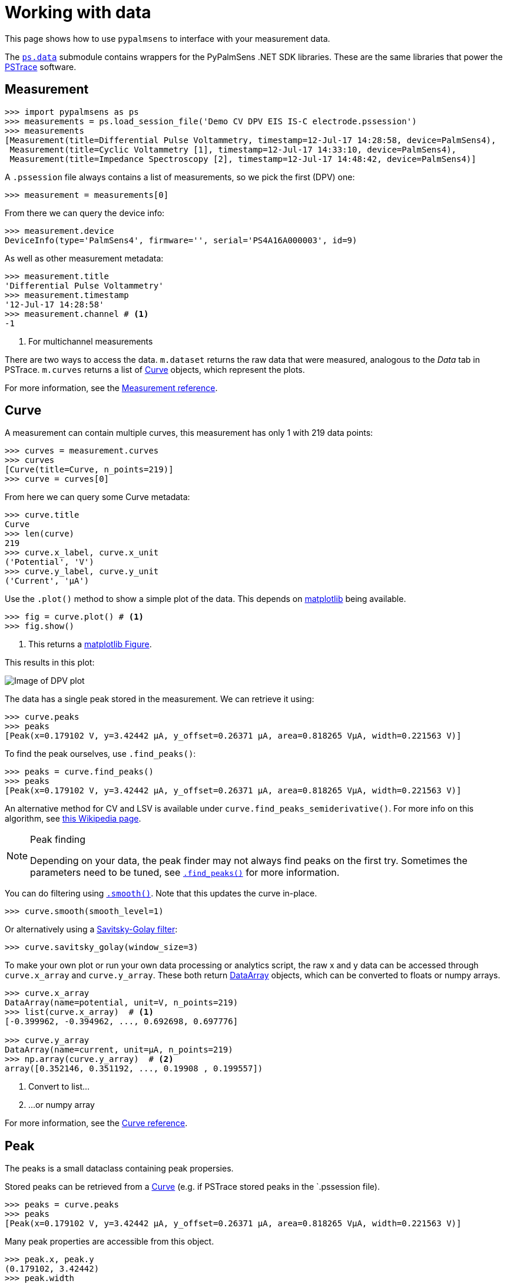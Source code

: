 = Working with data

This page shows how to use `pypalmsens` to interface with your measurement data.

The xref:api/data.adoc[`ps.data`] submodule contains wrappers for the PyPalmSens .NET SDK libraries.
These are the same libraries that power the https://www.palmsens.com/software/ps-trace/[PSTrace] software.

== Measurement

[,python]
----
>>> import pypalmsens as ps
>>> measurements = ps.load_session_file('Demo CV DPV EIS IS-C electrode.pssession')
>>> measurements
[Measurement(title=Differential Pulse Voltammetry, timestamp=12-Jul-17 14:28:58, device=PalmSens4),
 Measurement(title=Cyclic Voltammetry [1], timestamp=12-Jul-17 14:33:10, device=PalmSens4),
 Measurement(title=Impedance Spectroscopy [2], timestamp=12-Jul-17 14:48:42, device=PalmSens4)]
----

A `.pssession` file always contains a list of measurements, so we pick the first (DPV) one:

[,python]
----
>>> measurement = measurements[0]
----

From there we can query the device info:

[,python]
----
>>> measurement.device
DeviceInfo(type='PalmSens4', firmware='', serial='PS4A16A000003', id=9)
----

As well as other measurement metadata:

[,python]
----
>>> measurement.title
'Differential Pulse Voltammetry'
>>> measurement.timestamp
'12-Jul-17 14:28:58'
>>> measurement.channel # <1>
-1
----
<1> For multichannel measurements

There are two ways to access the data.
`m.dataset` returns the raw data that were measured, analogous to the _Data_ tab in PSTrace.
`m.curves` returns a list of <<Curve>> objects, which represent the plots.

For more information, see the xref:api/data.adoc#_measurement[Measurement reference].

== Curve

A measurement can contain multiple curves, this measurement has only 1 with 219 data points:

[,python]
----
>>> curves = measurement.curves
>>> curves
[Curve(title=Curve, n_points=219)]
>>> curve = curves[0]
----

From here we can query some Curve metadata:

[,python]
----
>>> curve.title
Curve
>>> len(curve)
219
>>> curve.x_label, curve.x_unit
('Potential', 'V')
>>> curve.y_label, curve.y_unit
('Current', 'µA')
----

Use the `.plot()` method to show a simple plot of the data.
This depends on https://matplotlib.org/[matplotlib] being available.

[,python]
----
>>> fig = curve.plot() # <1>
>>> fig.show()
----
<1> This returns a https://matplotlib.org/stable/api/_as_gen/matplotlib.figure.Figure.html[matplotlib Figure].

This results in this plot:

image::dpv_figure_1.png[Image of DPV plot]

The data has a single peak stored in the measurement. We can retrieve it using:

[,python]
----
>>> curve.peaks
>>> peaks
[Peak(x=0.179102 V, y=3.42442 µA, y_offset=0.26371 µA, area=0.818265 VµA, width=0.221563 V)]
----

To find the peak ourselves, use `.find_peaks()`:

[,python]
----
>>> peaks = curve.find_peaks()
>>> peaks
[Peak(x=0.179102 V, y=3.42442 µA, y_offset=0.26371 µA, area=0.818265 VµA, width=0.221563 V)]
----

An alternative method for CV and LSV is available under `curve.find_peaks_semiderivative()`.
For more info on this algorithm, see https://en.wikipedia.org/wiki/Neopolarogram[this Wikipedia page].

[NOTE]
.Peak finding
====
Depending on your data, the peak finder may not always find peaks on the first try.
Sometimes the parameters need to be tuned, see xref:api/data#_find_peaks[`.find_peaks()`] for more information.
====

You can do filtering using xref:api/data#_smooth[`.smooth()`]. Note that this updates the curve in-place.

[,python]
----
>>> curve.smooth(smooth_level=1)
----

Or alternatively using a https://en.wikipedia.org/wiki/Savitzky%E2%80%93Golay_filter[Savitsky-Golay filter]:

[,python]
----
>>> curve.savitsky_golay(window_size=3)
----

To make your own plot or run your own data processing or analytics script,
the raw x and y data can be accessed through `curve.x_array` and `curve.y_array`.
These both return <<DataArray>> objects, which can be converted to floats or numpy arrays.

[,python]
----
>>> curve.x_array
DataArray(name=potential, unit=V, n_points=219)
>>> list(curve.x_array)  # <1>
[-0.399962, -0.394962, ..., 0.692698, 0.697776]

>>> curve.y_array
DataArray(name=current, unit=µA, n_points=219)
>>> np.array(curve.y_array)  # <2>
array([0.352146, 0.351192, ..., 0.19908 , 0.199557])
----
<1> Convert to list...
<2> ...or numpy array

For more information, see the xref:api/data.adoc#_curve[Curve reference].

== Peak

The peaks is a small dataclass containing peak propersies.

Stored peaks can be retrieved from a <<Curve>> (e.g. if PSTrace stored peaks in the `.pssession file).

[,python]
----
>>> peaks = curve.peaks
>>> peaks
[Peak(x=0.179102 V, y=3.42442 µA, y_offset=0.26371 µA, area=0.818265 VµA, width=0.221563 V)]
----

Many peak properties are accessible from this object.

[,python]
----
>>> peak.x, peak.y
(0.179102, 3.42442)
>>> peak.width
0.2215
>>> peak.area
0.8182
>>> peak.left_x, peak.right_x
(-0.35465, 0.647385)
>>> peak.value # <1>
3.1607
----
<1> The peak value is the height of the peak relative to the baseline

For more information, see the xref:api/data.adoc#_peak[Peak reference].

== DataSet

The raw data are stored in a dataset. The dataset contains all the raw data, including the data for the curves.

[,python]
----
>>> dataset = measurement.dataset
>>> dataset
DataSet(['Time', 'Potential', 'Current'])
----

A dataset is a mapping, so it acts like a Python dictionary:

[,python]
----
>>> dataset['Time']
DataArray(name=time, unit=s, n_points=219)
>>> dataset['Potential']
DataArray(name=potential, unit=V, n_points=219)
----

To list all arrays:

[,python]
----
>>> dataset.arrays()
[DataArray(name=time, unit=s, n_points=219),
 DataArray(name=potential, unit=V, n_points=219),
 DataArray(name=current, unit=µA, n_points=219)]
----

Some commonly used arrays can be retrieved through a method:

[,python]
----
>>> dataset.current_arrays()
[DataArray(name=current, unit=µA, n_points=219)]
>>> dataset.potential_arrays()
[DataArray(name=potential, unit=V, n_points=219)]
----

Datasets can be quite large and contain many arrays.
Therefore, arrays can be selected by name...

[,python]
----
>>> dataset.array_names
{'current', 'potential', 'time'}
>>> dataset.arrays_by_name('time')
[DataArray(name=time, unit=s, n_points=219)]
----

...quantity...

[,python]
----
>>> dataset.array_quantities
{'Current', 'Potential', 'Time'}
>>> dataset.arrays_by_quantity('Potential')
[DataArray(name=potential, unit=V, n_points=219)]
----

...or type:

[,python]
----
>>> dataset.array_types
{<ArrayType.Current: 2>, <ArrayType.Potential: 1>, <ArrayType.Time: 0>}
>>> dataset.arrays_by_type(ps.data.ArrayType.Current)
[DataArray(name=current, unit=µA, n_points=219)]
----

Note that for larger datasets these methods can return multiple DataArrays.
Data from a _Cyclic Voltammetry_ measurement can contain multiple scans and
can therefore the dataset can contain multiple arrays per array type.

If you have https://pandas.pydata.org/[pandas] installed,
you can use easily convert the dataset into a
https://pandas.pydata.org/pandas-docs/stable/reference/api/pandas.DataFrame.html[DataFrame]:

[,python]
----
>>> df = dataset.to_dataframe()
>>> df
     Time Potential   Current     CR ReadingStatus
0     0.0 -0.399962  0.352146  10 uA            OK
1     0.2 -0.394962  0.351192  10 uA            OK
2     0.4 -0.389884    0.3469  10 uA            OK
..    ...       ...       ...    ...           ...
216  43.2  0.687698  0.198544  10 uA            OK
217  43.4  0.692698   0.19908  10 uA            OK
218  43.6  0.697776  0.199557  10 uA            OK

[219 rows x 5 columns]
----

Any new <<Curve>> can be generated by passing the x and y keys to use:

[,python]
----
>>> list(dataset)
['Time', 'Potential', 'Current']  # <1>
>>> curve = dataset.curve(x='Time', y='Potential', title='My curve')
>>> curve
Curve(title=My curve, n_points=219)
----
<1> Any combination of these will work

For more information, see the xref:api/data.adoc#_dataset[DataSet reference].

== DataArray

Data arrays store a list of values, essentially representing a column in the PSTrace Data tab.

Let's grab the first current array:

[,python]
----
>>> array = dataset.current_arrays()[0]
>>> array
DataArray(name=current, unit=µA, n_points=219)
----

An array stores some data about itself:

[,python]
----
>>> array.name
'current'
>>> array.type
<ArrayType.Current: 2>
>>> array.unit
'µA'
>>> array.quantity
'Current'
----

Arrays act and behave like a
Python https://docs.python.org/3/glossary.html#term-sequence[Sequence]
(e.g. a list).

[,python]
----
>>> len(array)
219
>>> min(array)
0.193358
>>> max(array)
3.42442
>>> array[0]
0.352146
----

Arrays support complex slicing, but note that this returns a list.

[,python]
----
>>> array[:5]
[0.352146, 0.351192, 0.3469, 0.345947, 0.344516]
>>> array[-5:]
[0.197411, 0.198127, 0.198544, 0.19908, 0.199557]
>>> array[::-1]  # <1>
[0.199557, 0.19908, ..., 0.351192, 0.352146]
----
<1> reverse list

Arrays can be converted to lists or numpy arrays:

[,python]
----
>>> list(array)
[0.352146, 0.351192, ..., 0.19908, 0.199557]
>>> np.array(array)
array([0.352146, 0.351192, ..., 0.19908 , 0.199557])
----

For more information, see the xref:api/data.adoc#_dataarray[DataArray reference].

== EISData

We can retrieve EIS data from an EIS measurement.

Note that the EIS measurement can be multichannel, so `.eisdata` returns a list.
If you don't use a multiplexer, we can pick the first (and only) item from the list.

[,python]
----
>>> eis_measurement = measurements[2]
>>> eis_measurement
Measurement(title=Impedance Spectroscopy [2], timestamp=12-Jul-17 14:48:42, device=PalmSens4)
>>> eis_measurement.eis_data  # <1>
[EISData(title=FixedPotential at 71 freqs [2], n_points=71, n_frequencies=71)]
>>> eis_data = eis_measurement.eis_data[0]  # <2>
----
<1> `.eis_data` returns a list
<2> Pick the first and only item

The EISData object can be queried for metadata:

[,python]
----
>>> eis.title
'FixedPotential at 71 freqs [2]'
>>> eis.scan_type
'Fixed'
>>> eis.frequency_type
'Scan'
>>> eis.n_points
5
>>> eis.n_frequencies
5
----

If previously fitted a circuit model in PSTrace, we can retrieve the CDC values:

[,python]
----
>>> eis_data.cdc
'R([RT]Q)'
>>> eis_data.cdc_values
[132.146, 11009.9, 3710.55, 3.77887, 0.971414, 6.23791e-07, 0.961612]
----

And use these to xref:circuit_fitting.adoc[fit a circuit model]:

[,python]
----
>>> model = ps.fitting.CircuitModel(cdc=eis_data.cdc)
>>> result = model.fit(eis_data, parameters=eis_data.cdc_values)
>>> result
FitResult(
    cdc='R([RT]Q)',
    parameters=[132.14, 11009.96, 3710.50, 3.78, 0.97, 6.23e-07, 0.96],
    error=[1.51, 4.60, 37.55, 165.04, 25.81, 7.22, 0.94],
    chisq=0.0054,
    n_iter=5,
    exit_code='MinimumDeltaErrorTerm',
)
----

The raw data can be accessed via `.dataset`. This results in a <<DataSet>> object.

[,python]
----
>>> eis_data.dataset
DataSet(['Current', 'Potential', 'Time', 'Frequency', 'ZRe', 'ZIm', 'Z', 'Phase', 'Iac', 'Unspecified_1', 'Unspecified_2', 'Unspecified_3', 'Unspecified_4', 'YRe', 'YIm', 'Y', 'Cs', 'CsRe', 'CsIm'])
----

Likewise, we can retrieve all the arrays:

[,python]
----
>>> eis_data.arrays()
[DataArray(name=Idc, unit=µA, n_points=71),
 DataArray(name=potential, unit=V, n_points=71),
 DataArray(name=time, unit=s, n_points=71),
 ...
 DataArray(name=Capacitance, unit=F, n_points=71),
 DataArray(name=Capacitance', unit=F, n_points=71),
 DataArray(name=Capacitance'', unit=F, n_points=71)]
----

=== Subscans

If an EIS dataset has subscans, this is shown in the repr:

[,python]
----
>>> eis
EISData(title=CH 3: E dc scan at 5 freqs, n_points=20, n_frequencies=5, n_subscans=4)
>>> eis.has_subscans
True
>>> eis.n_subscans
4
----

Subscans can be accessed via the `.subscans()` method.

[,python]
----
>>> eis.subscans
[EISData(title=E=0.000 V, n_points=5, n_frequencies=5),
 EISData(title=E=0.200 V, n_points=5, n_frequencies=5),
 EISData(title=E=0.400 V, n_points=5, n_frequencies=5),
 EISData(title=E=0.600 V, n_points=5, n_frequencies=5)]
----

The subscans are themselves <<EISData>> objects.

For more information, see the xref:api/data.adoc#_eisdata[EISData reference].
